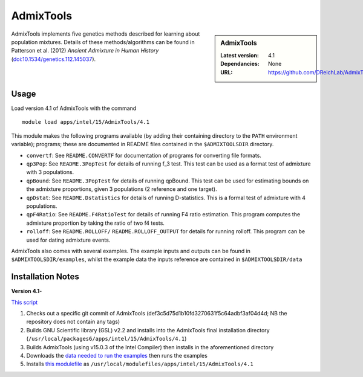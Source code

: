 AdmixTools
==========
.. sidebar:: AdmixTools

   :Latest version: 4.1
   :Dependancies: None
   :URL: https://github.com/DReichLab/AdmixTools

AdmixTools implements five genetics methods described for learning about population mixtures.  Details of these methods/algorithms can be found in Patterson et al. (2012) *Ancient Admixture in Human History* (`doi:10.1534/genetics.112.145037 <http://dx.doi.org/10.1534/genetics.112.145037i>`_).

Usage
-----

Load version 4.1 of AdmixTools with the command ::

    module load apps/intel/15/AdmixTools/4.1

This module makes the following programs available (by adding their containing directory to the ``PATH`` environment variable); programs; these are documented in README files contained in the ``$ADMIXTOOLSDIR`` directory.

* ``convertf``: See ``README.CONVERTF`` for documentation of programs for converting file formats.
* ``qp3Pop``: See ``README.3PopTest`` for details of running f_3 test. This test can be used as a format test of admixture with 3 populations.
* ``qpBound``: See ``README.3PopTest`` for details of running qpBound. This test can be used for estimating bounds on the admixture proportions, given 3 populations (2 reference and one target).
* ``qpDstat``: See ``README.Dstatistics`` for details of running D-statistics. This is a formal test of admixture with 4 populations.
* ``qpF4Ratio``: See ``README.F4RatioTest`` for details of running F4 ratio estimation. This program computes the admixture proportion by taking the ratio of two f4 tests.
* ``rolloff``:  See ``README.ROLLOFF/`` ``README.ROLLOFF_OUTPUT`` for details for running rolloff. This program can be used for dating admixture events.

AdmixTools also comes with several examples.  The example inputs and outputs can be found in ``$ADMIXTOOLSDIR/examples``, whilst the example data the inputs reference are contained in ``$ADMIXTOOLSDIR/data``  

Installation Notes
-----------------

**Version 4.1**-

`This script <https://github.com/mikecroucher/HPC_Installers/blob/master/apps/AdmixTools/4.1/sheffield/iceberg/install_admixtools_4.1.sh>`_  ::

1. Checks out a specific git commit of AdmixTools (def3c5d75d1b10fd3270631f5c64adbf3af04d4d; NB the repository does not contain any tags)
2. Builds GNU Scientific library (GSL) v2.2 and installs into the AdmixTools final installation directory (``/usr/local/packages6/apps/intel/15/AdmixTools/4.1``)
3. Builds AdmixTools (using v15.0.3 of the Intel Compiler) then installs in the aforementioned directory
4. Downloads the `data needed to run the examples <https://genetics.med.harvard.edu/reich/Reich_Lab/Software_files/AdmixTools_Example_Data.tar.gz>`_ then runs the examples
5. Installs `this modulefile <https://github.com/mikecroucher/HPC_Installers/blob/master/apps/AdmixTools/4.1/sheffield/iceberg/admixtools_env_mod_4.1>`_ as ``/usr/local/modulefiles/apps/intel/15/AdmixTools/4.1``

